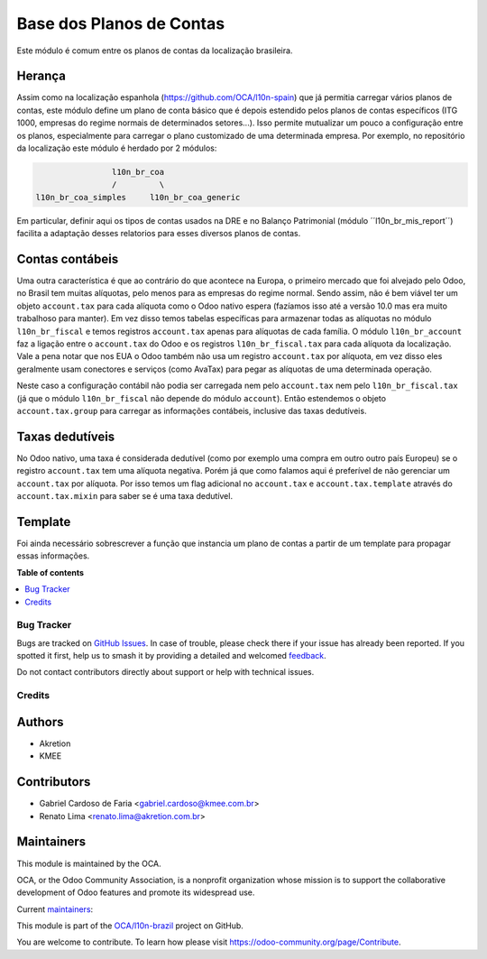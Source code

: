 =========================
Base dos Planos de Contas
=========================

.. 
   !!!!!!!!!!!!!!!!!!!!!!!!!!!!!!!!!!!!!!!!!!!!!!!!!!!!
   !! This file is generated by oca-gen-addon-readme !!
   !! changes will be overwritten.                   !!
   !!!!!!!!!!!!!!!!!!!!!!!!!!!!!!!!!!!!!!!!!!!!!!!!!!!!
   !! source digest: sha256:9bf3d76bb05b678e553626a3068a5307955eb394191917222935af467d2d6aa3
   !!!!!!!!!!!!!!!!!!!!!!!!!!!!!!!!!!!!!!!!!!!!!!!!!!!!

.. |badge1| image:: https://img.shields.io/badge/maturity-Production%2FStable-green.png
    :target: https://odoo-community.org/page/development-status
    :alt: Production/Stable
.. |badge2| image:: https://img.shields.io/badge/licence-AGPL--3-blue.png
    :target: http://www.gnu.org/licenses/agpl-3.0-standalone.html
    :alt: License: AGPL-3
.. |badge3| image:: https://img.shields.io/badge/github-OCA%2Fl10n--brazil-lightgray.png?logo=github
    :target: https://github.com/OCA/l10n-brazil/tree/14.0/l10n_br_coa
    :alt: OCA/l10n-brazil
.. |badge4| image:: https://img.shields.io/badge/weblate-Translate%20me-F47D42.png
    :target: https://translation.odoo-community.org/projects/l10n-brazil-14-0/l10n-brazil-14-0-l10n_br_coa
    :alt: Translate me on Weblate
.. |badge5| image:: https://img.shields.io/badge/runboat-Try%20me-875A7B.png
    :target: https://runboat.odoo-community.org/builds?repo=OCA/l10n-brazil&target_branch=14.0
    :alt: Try me on Runboat

|badge1| |badge2| |badge3| |badge4| |badge5|

Este módulo é comum entre os planos de contas da localização brasileira.

Herança
~~~~~~~

Assim como na localização espanhola (https://github.com/OCA/l10n-spain) que já permitia carregar vários planos de contas, este módulo define um plano de conta básico que é depois estendido pelos planos de contas específicos (ITG 1000, empresas do regime normais de determinados setores...). Isso permite mutualizar um pouco a configuração entre os planos, especialmente para carregar o plano customizado de uma determinada empresa. Por exemplo, no repositório da localização este módulo é herdado por 2 módulos:

.. code-block:: text

                  l10n_br_coa
                  /         \
  l10n_br_coa_simples     l10n_br_coa_generic

Em particular, definir aqui os tipos de contas usados na DRE e no Balanço Patrimonial (módulo ´´l10n_br_mis_report´´) facilita a adaptação desses relatorios para esses diversos planos de contas.


Contas contábeis
~~~~~~~~~~~~~~~~

Uma outra característica é que ao contrário do que acontece na Europa, o primeiro mercado que foi alvejado pelo Odoo, no Brasil tem muitas alíquotas, pelo menos para as empresas do regime normal. Sendo assim, não é bem viável ter um objeto ``account.tax`` para cada alíquota como o Odoo nativo espera (fazíamos isso até a versão 10.0 mas era muito trabalhoso para manter). Em vez disso temos tabelas específicas para armazenar todas as alíquotas no módulo ``l10n_br_fiscal`` e temos registros ``account.tax`` apenas para alíquotas de cada família. O módulo ``l10n_br_account`` faz a ligação entre o ``account.tax`` do Odoo e os registros ``l10n_br_fiscal.tax`` para cada alíquota da localização. Vale a pena notar que nos EUA o Odoo também não usa um registro ``account.tax`` por alíquota, em vez disso eles geralmente usam conectores e serviços (como AvaTax) para pegar as alíquotas de uma determinada operação.

Neste caso a configuração contábil não podia ser carregada nem pelo ``account.tax`` nem pelo ``l10n_br_fiscal.tax`` (já que o módulo ``l10n_br_fiscal`` não depende do módulo ``account``). Então estendemos o objeto ``account.tax.group`` para carregar as informações contábeis, inclusive das taxas dedutíveis.


Taxas dedutíveis
~~~~~~~~~~~~~~~~

No Odoo nativo, uma taxa é considerada dedutível (como por exemplo uma compra em outro outro país Europeu) se o registro ``account.tax`` tem uma alíquota negativa. Porém já que como falamos aqui é preferível de não gerenciar um ``account.tax`` por alíquota. Por isso temos um flag adicional no ``account.tax`` e ``account.tax.template`` através do ``account.tax.mixin`` para saber se é uma taxa dedutível.


Template
~~~~~~~~

Foi ainda necessário sobrescrever a função que instancia um plano de contas a partir de um template para propagar essas informações.

**Table of contents**

.. contents::
   :local:

Bug Tracker
===========

Bugs are tracked on `GitHub Issues <https://github.com/OCA/l10n-brazil/issues>`_.
In case of trouble, please check there if your issue has already been reported.
If you spotted it first, help us to smash it by providing a detailed and welcomed
`feedback <https://github.com/OCA/l10n-brazil/issues/new?body=module:%20l10n_br_coa%0Aversion:%2014.0%0A%0A**Steps%20to%20reproduce**%0A-%20...%0A%0A**Current%20behavior**%0A%0A**Expected%20behavior**>`_.

Do not contact contributors directly about support or help with technical issues.

Credits
=======

Authors
~~~~~~~

* Akretion
* KMEE

Contributors
~~~~~~~~~~~~

* Gabriel Cardoso de Faria <gabriel.cardoso@kmee.com.br>
* Renato Lima <renato.lima@akretion.com.br>

Maintainers
~~~~~~~~~~~

This module is maintained by the OCA.

.. image:: https://odoo-community.org/logo.png
   :alt: Odoo Community Association
   :target: https://odoo-community.org

OCA, or the Odoo Community Association, is a nonprofit organization whose
mission is to support the collaborative development of Odoo features and
promote its widespread use.

.. |maintainer-renatonlima| image:: https://github.com/renatonlima.png?size=40px
    :target: https://github.com/renatonlima
    :alt: renatonlima
.. |maintainer-mileo| image:: https://github.com/mileo.png?size=40px
    :target: https://github.com/mileo
    :alt: mileo

Current `maintainers <https://odoo-community.org/page/maintainer-role>`__:

|maintainer-renatonlima| |maintainer-mileo| 

This module is part of the `OCA/l10n-brazil <https://github.com/OCA/l10n-brazil/tree/14.0/l10n_br_coa>`_ project on GitHub.

You are welcome to contribute. To learn how please visit https://odoo-community.org/page/Contribute.
